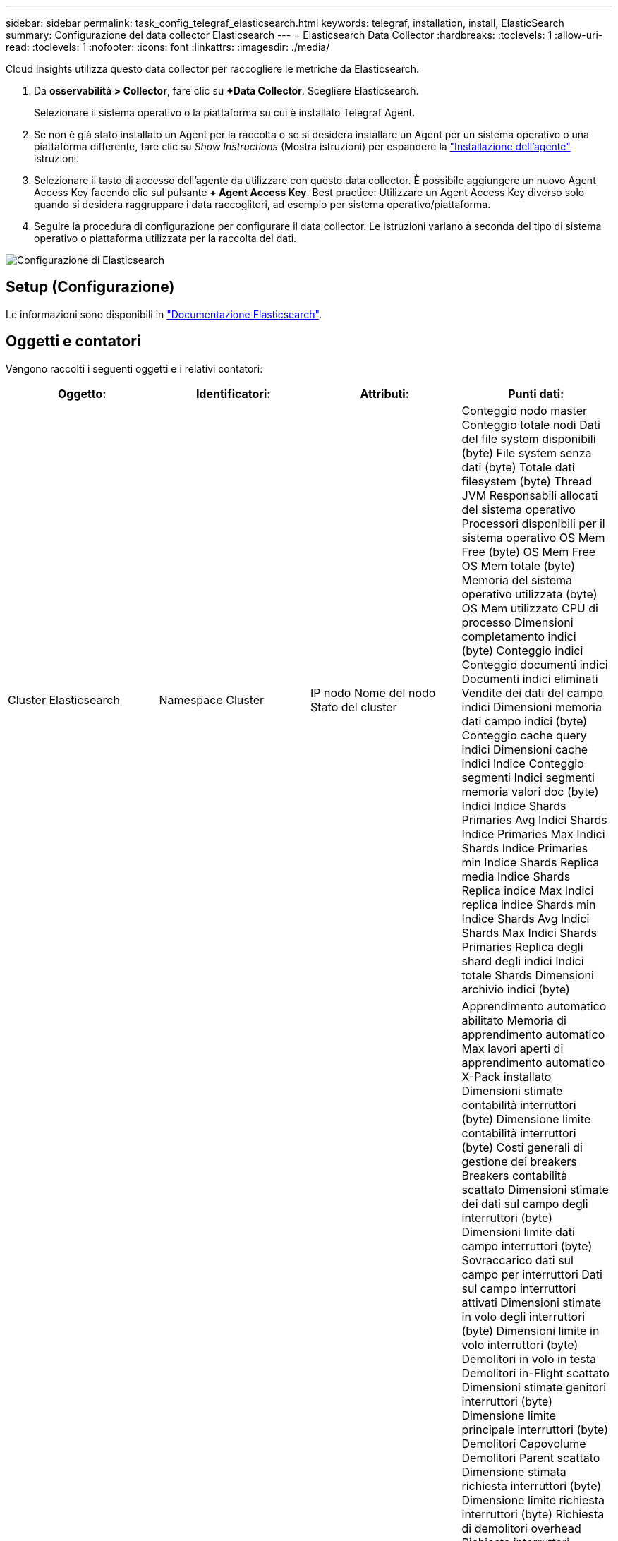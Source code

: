 ---
sidebar: sidebar 
permalink: task_config_telegraf_elasticsearch.html 
keywords: telegraf, installation, install, ElasticSearch 
summary: Configurazione del data collector Elasticsearch 
---
= Elasticsearch Data Collector
:hardbreaks:
:toclevels: 1
:allow-uri-read: 
:toclevels: 1
:nofooter: 
:icons: font
:linkattrs: 
:imagesdir: ./media/


[role="lead"]
Cloud Insights utilizza questo data collector per raccogliere le metriche da Elasticsearch.

. Da *osservabilità > Collector*, fare clic su *+Data Collector*. Scegliere Elasticsearch.
+
Selezionare il sistema operativo o la piattaforma su cui è installato Telegraf Agent.

. Se non è già stato installato un Agent per la raccolta o se si desidera installare un Agent per un sistema operativo o una piattaforma differente, fare clic su _Show Instructions_ (Mostra istruzioni) per espandere la link:task_config_telegraf_agent.html["Installazione dell'agente"] istruzioni.
. Selezionare il tasto di accesso dell'agente da utilizzare con questo data collector. È possibile aggiungere un nuovo Agent Access Key facendo clic sul pulsante *+ Agent Access Key*. Best practice: Utilizzare un Agent Access Key diverso solo quando si desidera raggruppare i data raccoglitori, ad esempio per sistema operativo/piattaforma.
. Seguire la procedura di configurazione per configurare il data collector. Le istruzioni variano a seconda del tipo di sistema operativo o piattaforma utilizzata per la raccolta dei dati.


image:ElasticsearchDCConfigLinux.png["Configurazione di Elasticsearch"]



== Setup (Configurazione)

Le informazioni sono disponibili in link:https://www.elastic.co/guide/index.html["Documentazione Elasticsearch"].



== Oggetti e contatori

Vengono raccolti i seguenti oggetti e i relativi contatori:

[cols="<.<,<.<,<.<,<.<"]
|===
| Oggetto: | Identificatori: | Attributi: | Punti dati: 


| Cluster Elasticsearch | Namespace
Cluster | IP nodo
Nome del nodo
Stato del cluster | Conteggio nodo master
Conteggio totale nodi
Dati del file system disponibili (byte)
File system senza dati (byte)
Totale dati filesystem (byte)
Thread JVM
Responsabili allocati del sistema operativo
Processori disponibili per il sistema operativo
OS Mem Free (byte)
OS Mem Free
OS Mem totale (byte)
Memoria del sistema operativo utilizzata (byte)
OS Mem utilizzato
CPU di processo
Dimensioni completamento indici (byte)
Conteggio indici
Conteggio documenti indici
Documenti indici eliminati
Vendite dei dati del campo indici
Dimensioni memoria dati campo indici (byte)
Conteggio cache query indici
Dimensioni cache indici
Indice Conteggio segmenti
Indici segmenti memoria valori doc (byte)
Indici Indice Shards Primaries Avg
Indici Shards Indice Primaries Max
Indici Shards Indice Primaries min
Indice Shards Replica media
Indice Shards Replica indice Max
Indici replica indice Shards min
Indice Shards Avg
Indici Shards Max
Indici Shards Primaries
Replica degli shard degli indici
Indici totale Shards
Dimensioni archivio indici (byte) 


| Nodo Elasticsearch | Namespace
Cluster
ID nodo ES
IP nodo ES
Nodo ES | ID zona | Apprendimento automatico abilitato
Memoria di apprendimento automatico
Max lavori aperti di apprendimento automatico
X-Pack installato
Dimensioni stimate contabilità interruttori (byte)
Dimensione limite contabilità interruttori (byte)
Costi generali di gestione dei breakers
Breakers contabilità scattato
Dimensioni stimate dei dati sul campo degli interruttori (byte)
Dimensioni limite dati campo interruttori (byte)
Sovraccarico dati sul campo per interruttori
Dati sul campo interruttori attivati
Dimensioni stimate in volo degli interruttori (byte)
Dimensioni limite in volo interruttori (byte)
Demolitori in volo in testa
Demolitori in-Flight scattato
Dimensioni stimate genitori interruttori (byte)
Dimensione limite principale interruttori (byte)
Demolitori Capovolume
Demolitori Parent scattato
Dimensione stimata richiesta interruttori (byte)
Dimensione limite richiesta interruttori (byte)
Richiesta di demolitori overhead
Richiesta interruttori scattata
Dati del file system disponibili (byte)
File system senza dati (byte)
Totale dati filesystem (byte)
Filesystem io stats dispositivi Ops
Filesystem io stats Devices Read (kb)
Filesystem io stats dispositivi Read Ops
Filesystem io stats Devices Erite (kb)
Filesystem io stats Devices Write Ops
Statistiche i/o del filesystem Total Ops
Lettura totale statistiche io filesystem (kb)
Statistiche i/o del filesystem Leggi Ops
Statistiche i/o filesystem totale scrittura (kb)
Statistiche i/o del filesystem Write Ops
Stima dell'utilizzo minimo del filesystem disponibile (byte)
Totale stima utilizzo minimo filesystem (byte)
Filesystem Least Usage Used Disk
Filesystem Most Usage Estimate Available (byte)
Totale stima utilizzo file system MOST (byte)
Filesystem Most Usage Used Disk
Totale file system disponibile (byte)
Totale file system libero (byte)
Totale file system (byte)
Dimensioni completamento indici (byte)
Conteggio documenti indici
Documenti indici eliminati
Vendite dei dati del campo indici
Dimensioni memoria dati campo indici (byte)
Indici lavaggio periodico
Indici livello totale
Tempo totale lavaggio indici
Gli indici diventano correnti
Gli indici ottengono esiste tempo
Gli indici ottengono esistono totali
Gli indici ottengono il totale
Indice indicizzazione totale eliminazione
Indice indice indicizzazione totale
Indice indicizzazione noop Aggiorna totale
Indici tempo acceleratore di indicizzazione
HTTP corrente aperta
Totale HTTP aperto
Conteggio diretto pool buffer JVM
Classi JVM Conteggio carico corrente
JVM GC Collectors Old Collection Count
JVM Mem Heap commit (byte)
Carico medio CPU SO 15m
CPU DEL SISTEMA OPERATIVO
OS Mem Free (byte)
Spazio libero scambio sistema operativo (byte)
CPU di processo
Elaborazione CPU totale
Elabora massimo descrittori file
Memoria virtuale totale elaborazione (byte)
Analisi pool di thread attiva
Analisi pool di thread completata
Thread Pool analizza più grande
Coda di analisi pool di thread
Analisi pool di thread rifiutata
Thread Pool analizza i thread
Thread Pool Fetch Shard avviato attivo
Thread Pool Fetch Shard avviato
Thread Pool Fetch Shard ha iniziato più grande
Coda avviata di Fetch Shard del pool di thread
Thread Pool Fetch Shard avviato rifiutato
Thread Pool Fetch Shard ha avviato Shreads
Archivio di recupero del pool di thread attivo
Archivio Fetch Shard del pool di thread completato
Trasporto RX (al secondo)
Byte RX trasporto (per sec)
Server di trasporto aperto
Trasporto TX (al secondo)
Byte TX di trasporto (al secondo) 
|===


== Risoluzione dei problemi

Per ulteriori informazioni, consultare link:concept_requesting_support.html["Supporto"] pagina.
